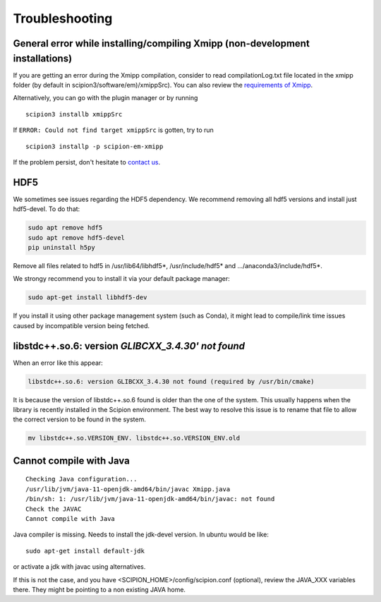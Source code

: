 Troubleshooting
--------------------------------------

General error while installing/compiling Xmipp (non-development installations)
^^^^^^^^^^^^^^^^^^^^^^^^^^^^^^^^^^^^^^^^^^^^^^^^^^^^^^^^^^^^^^^^^^^^^^^^^^^^^^^^

If you are getting an error during the Xmipp compilation, consider to read compilationLog.txt file located in the xmipp folder (by default in scipion3/software/em)/xmippSrc). You can also review the  `requirements of Xmipp <https://i2pc.github.io/docs/Installation/Requirements/index.html>`_.

Alternatively, you can go with the plugin manager or by running

::

    scipion3 installb xmippSrc 

If ``ERROR: Could not find target xmippSrc`` is gotten, try to run

::

    scipion3 installp -p scipion-em-xmipp 


If the problem persist, don't hesitate to `contact us <https://scipion-em.github.io/docs/release-3.0.0/docs/misc/contact-us.html#contact-us>`__.


HDF5
^^^^^^^^^^^^^^^^^^^^^^^^^^

We sometimes see issues regarding the HDF5 dependency.
We recommend removing all hdf5 versions and install just hdf5-devel. To do that:


.. code-block:: bash

    sudo apt remove hdf5
    sudo apt remove hdf5-devel
    pip uninstall h5py

Remove all files related to hdf5 in /usr/lib64/libhdf5*, /usr/include/hdf5* and .../anaconda3/include/hdf5*. 

We strongy recommend you to install it via your default package manager:

.. code-block:: bash

    sudo apt-get install libhdf5-dev

If you install it using other package management system (such as Conda), it might lead to compile/link time issues caused by incompatible version being fetched.




libstdc++.so.6: version `GLIBCXX_3.4.30' not found` 
^^^^^^^^^^^^^^^^^^^^^^^^^^^^^^^^^^^^^^^^^^^^^^^^^^^^
When an error like this appear: 

.. code-block:: bash

    libstdc++.so.6: version GLIBCXX_3.4.30 not found (required by /usr/bin/cmake)

It is because the version of libstdc++.so.6 found is older than the one of the system. This usually happens when the library is recently installed in the Scipion environment. The best way to resolve this issue is to rename that file to allow the correct version to be found in the system.

.. code-block:: bash
    
    mv libstdc++.so.VERSION_ENV. libstdc++.so.VERSION_ENV.old



Cannot compile with Java
^^^^^^^^^^^^^^^^^^^^^^^^^^




::

    Checking Java configuration...
    /usr/lib/jvm/java-11-openjdk-amd64/bin/javac Xmipp.java
    /bin/sh: 1: /usr/lib/jvm/java-11-openjdk-amd64/bin/javac: not found
    Check the JAVAC
    Cannot compile with Java

Java compiler is missing. Needs to install the jdk-devel version.
In ubuntu would be like:

::

    sudo apt-get install default-jdk

or activate a jdk with javac using alternatives.  

If this is not the case, and you have <SCIPION_HOME>/config/scipion.conf (optional),
review the JAVA_XXX variables there. They might be pointing to a non existing JAVA home.

